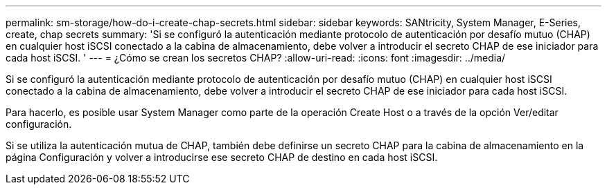 ---
permalink: sm-storage/how-do-i-create-chap-secrets.html 
sidebar: sidebar 
keywords: SANtricity, System Manager, E-Series, create, chap secrets 
summary: 'Si se configuró la autenticación mediante protocolo de autenticación por desafío mutuo (CHAP) en cualquier host iSCSI conectado a la cabina de almacenamiento, debe volver a introducir el secreto CHAP de ese iniciador para cada host iSCSI. ' 
---
= ¿Cómo se crean los secretos CHAP?
:allow-uri-read: 
:icons: font
:imagesdir: ../media/


[role="lead"]
Si se configuró la autenticación mediante protocolo de autenticación por desafío mutuo (CHAP) en cualquier host iSCSI conectado a la cabina de almacenamiento, debe volver a introducir el secreto CHAP de ese iniciador para cada host iSCSI.

Para hacerlo, es posible usar System Manager como parte de la operación Create Host o a través de la opción Ver/editar configuración.

Si se utiliza la autenticación mutua de CHAP, también debe definirse un secreto CHAP para la cabina de almacenamiento en la página Configuración y volver a introducirse ese secreto CHAP de destino en cada host iSCSI.
